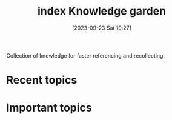 #+title:      index
#+date:       [2023-09-23 Sat 19:27]
#+filetags:   
#+identifier: 20230923T192716
#+export_file_name: index

#+title: Knowledge garden

Collection of knowledge for faster referencing and recollecting.

* Recent topics
* Important topics

